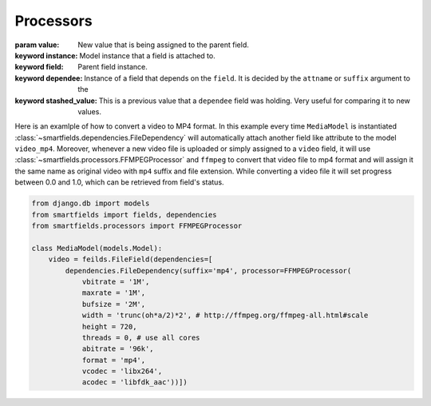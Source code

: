 ==========
Processors
==========

.. class:: smartfields.processors.BaseProcessor

    .. method:: __init__(**kwargs)

    .. method:: process(value, instance=None, field=None, dependee=None, stashed_value=None, **kwargs)

    :param value: New value that is being assigned to the parent field.
    :keyword instance: Model instance that a field is attached to.
    :keyword field: Parent field instance.
    :keyword dependee: Instance of a field that depends on the ``field``. It is
                       decided by the ``attname`` or ``suffix`` argument to the
    :keyword stashed_value: This is a previous value that a ``dependee`` field was
                            holding. Very useful for comparing it to new values.

       
.. class:: smartfields.processors.BaseFileProcessor

    .. method:: get_ext(format=None, **kwargs)


   
.. class:: smartfields.processors.RenameFileProcessor



.. class:: smartfields.processors.ExternalFileProcessor

      

.. class:: smartfields.processors.FFMPEGProcessor

    .. method:: __init__()

    .. method:: process(value, **kwargs)


Here is an examlple of how to convert a video to MP4 format. In this example
every time ``MediaModel`` is instantiated
:class:`~smartfields.dependencies.FileDependency` will automatically attach
another field like attribute to the model ``video_mp4``. Moreover, whenever a
new video file is uploaded or simply assigned to a ``video`` field, it will use
:class:`~smartfields.processors.FFMPEGProcessor` and ``ffmpeg`` to convert
that video file to mp4 format and will assign it the same name as original video
with ``mp4`` suffix and file extension. While converting a video file it will
set progress between 0.0 and 1.0, which can be retrieved from field's status.

.. code-block:: python

   from django.db import models
   from smartfields import fields, dependencies
   from smartfields.processors import FFMPEGProcessor

   class MediaModel(models.Model):
       video = feilds.FileField(dependencies=[
           dependencies.FileDependency(suffix='mp4', processor=FFMPEGProcessor(
               vbitrate = '1M', 
               maxrate = '1M',
               bufsize = '2M', 
               width = 'trunc(oh*a/2)*2', # http://ffmpeg.org/ffmpeg-all.html#scale
               height = 720,
               threads = 0, # use all cores 
               abitrate = '96k',
               format = 'mp4', 
               vcodec = 'libx264', 
               acodec = 'libfdk_aac'))])            
